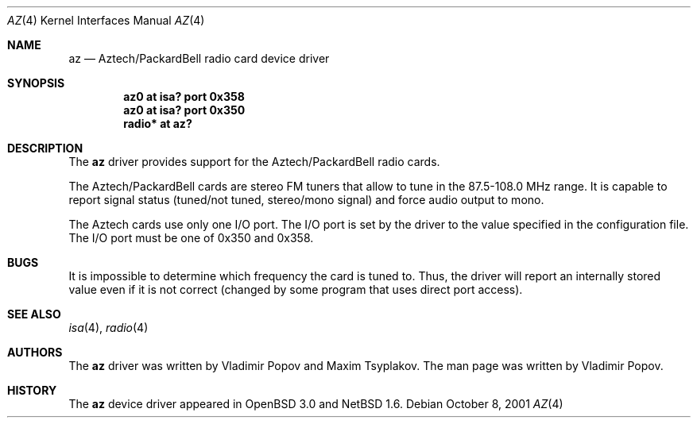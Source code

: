 .\"	$NetBSD: az.4,v 1.2 2002/01/01 22:34:06 augustss Exp $
.\"	$RuOBSD: az.4,v 1.3 2001/10/26 05:38:43 form Exp $
.\"	$OpenBSD: az.4,v 1.1 2001/12/05 10:58:54 mickey Exp $
.\"
.\" Copyright (c) 2001 Vladimir Popov
.\" All rights reserved.
.\"
.\" Redistribution and use in source and binary forms, with or without
.\" modification, are permitted provided that the following conditions
.\" are met:
.\" 1. Redistributions of source code must retain the above copyright
.\"    notice, this list of conditions and the following disclaimer.
.\" 2. Redistributions in binary form must reproduce the above copyright
.\"    notice, this list of conditions and the following disclaimer in the
.\"    documentation and/or other materials provided with the distribution.
.\"
.\" THIS SOFTWARE IS PROVIDED BY THE AUTHOR ``AS IS'' AND ANY EXPRESS OR
.\" IMPLIED WARRANTIES, INCLUDING, BUT NOT LIMITED TO, THE IMPLIED WARRANTIES
.\" OF MERCHANTABILITY AND FITNESS FOR A PARTICULAR PURPOSE ARE DISCLAIMED.
.\" IN NO EVENT SHALL THE AUTHOR BE LIABLE FOR ANY DIRECT, INDIRECT,
.\" INCIDENTAL, SPECIAL, EXEMPLARY, OR CONSEQUENTIAL DAMAGES (INCLUDING,
.\" BUT NOT LIMITED TO, PROCUREMENT OF SUBSTITUTE GOODS OR SERVICES; LOSS OF
.\" USE, DATA, OR PROFITS; OR BUSINESS INTERRUPTION) HOWEVER CAUSED AND ON
.\" ANY THEORY OF LIABILITY, WHETHER IN CONTRACT, STRICT LIABILITY, OR TORT
.\" (INCLUDING NEGLIGENCE OR OTHERWISE) ARISING IN ANY WAY OUT OF THE USE OF
.\" THIS SOFTWARE, EVEN IF ADVISED OF THE POSSIBILITY OF SUCH DAMAGE.
.\"
.Dd October 8, 2001
.Dt AZ 4
.Os
.Sh NAME
.Nm az 
.Nd Aztech/PackardBell radio card device driver
.Sh SYNOPSIS
.Cd "az0    at isa? port 0x358"
.Cd "az0    at isa? port 0x350"
.Cd "radio* at az?"
.Sh DESCRIPTION
The
.Nm
driver provides support for the Aztech/PackardBell radio cards.
.Pp
The Aztech/PackardBell cards are stereo FM tuners that allow to tune
in the 87.5-108.0 MHz range.
It is capable to report signal status (tuned/not tuned, stereo/mono signal)
and force audio output to mono.
.Pp
The Aztech cards use only one I/O port.
The I/O port is set by the driver to the value specified in the configuration
file.
The I/O port must be one of
0x350 and 0x358.
.Sh BUGS
It is impossible to determine which frequency the card is tuned to.
Thus, the driver will report an internally stored value even if it is not
correct (changed by some program that uses direct port access).
.Sh SEE ALSO
.Xr isa 4 ,
.Xr radio 4
.Sh AUTHORS
The
.Nm
driver was written by Vladimir Popov and Maxim Tsyplakov.
The man page was written by Vladimir Popov.
.Sh HISTORY
The
.Nm
device driver appeared in
.Ox 3.0
and
.Nx 1.6 .
